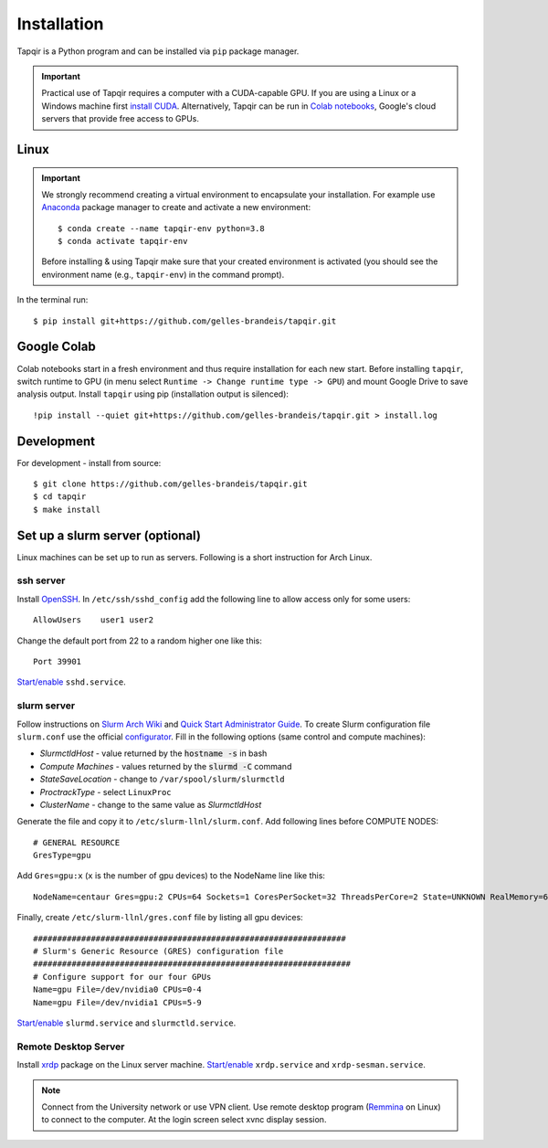 Installation
============


Tapqir is a Python program and can be installed via ``pip`` package manager.

.. important::

   Practical use of Tapqir requires a computer with a CUDA-capable GPU. If you are
   using a Linux or a Windows machine first `install CUDA`_. Alternatively, 
   Tapqir can be run in `Colab notebooks`_, Google's cloud servers that provide
   free access to GPUs.

Linux
-----

.. important::

   We strongly recommend creating a virtual environment to encapsulate your
   installation. For example use Anaconda_ package manager to create and activate
   a new environment::

        $ conda create --name tapqir-env python=3.8
        $ conda activate tapqir-env

   Before installing & using Tapqir make sure that your created environment
   is activated (you should see the environment name (e.g., ``tapqir-env``)
   in the command prompt).

.. _install CUDA: https://developer.nvidia.com/cuda-downloads
.. _Colab notebooks: https://colab.research.google.com/notebooks/intro.ipynb
.. _Anaconda: https://docs.anaconda.com/anaconda/install/

In the terminal run::

    $ pip install git+https://github.com/gelles-brandeis/tapqir.git

Google Colab
------------

Colab notebooks start in a fresh environment and thus require installation for each new
start. Before installing ``tapqir``, switch runtime to GPU (in menu select ``Runtime ->
Change runtime type -> GPU``) and mount Google Drive to save analysis output. Install
``tapqir`` using pip (installation output is silenced)::

    !pip install --quiet git+https://github.com/gelles-brandeis/tapqir.git > install.log

Development
-----------

For development - install from source::

    $ git clone https://github.com/gelles-brandeis/tapqir.git
    $ cd tapqir
    $ make install

Set up a slurm server (optional)
--------------------------------

Linux machines can be set up to run as servers. Following is a short instruction
for Arch Linux.

ssh server
~~~~~~~~~~

Install `OpenSSH <https://wiki.archlinux.org/index.php/OpenSSH#Installation>`_.
In ``/etc/ssh/sshd_config`` add the following line to allow access only for some users::

    AllowUsers    user1 user2

Change the default port from 22 to a random higher one like this::

    Port 39901

`Start/enable <https://wiki.archlinux.org/index.php/Systemd#Using_units>`_ ``sshd.service``.

slurm server
~~~~~~~~~~~~

Follow instructions on `Slurm Arch Wiki <https://wiki.archlinux.org/index.php/Slurm>`_ and `Quick Start Administrator Guide <https://slurm.schedmd.com/quickstart_admin.html>`_. To create Slurm configuration file ``slurm.conf`` use the official `configurator <https://slurm.schedmd.com/configurator.easy.html>`_. Fill in the following options (same control and compute machines):

* *SlurmctldHost* - value returned by the :code:`hostname -s` in bash
* *Compute Machines* - values returned by the :code:`slurmd -C` command
* *StateSaveLocation* - change to ``/var/spool/slurm/slurmctld``
* *ProctrackType* - select ``LinuxProc``
* *ClusterName* - change to the same value as *SlurmctldHost*

Generate the file and copy it to ``/etc/slurm-llnl/slurm.conf``. Add following lines before COMPUTE NODES::

    # GENERAL RESOURCE
    GresType=gpu

Add ``Gres=gpu:x`` (``x`` is the number of gpu devices) to the NodeName line like this::

    NodeName=centaur Gres=gpu:2 CPUs=64 Sockets=1 CoresPerSocket=32 ThreadsPerCore=2 State=UNKNOWN RealMemory=64332

Finally, create ``/etc/slurm-llnl/gres.conf`` file by listing all gpu devices::

    #################################################################
    # Slurm's Generic Resource (GRES) configuration file
    ##################################################################
    # Configure support for our four GPUs
    Name=gpu File=/dev/nvidia0 CPUs=0-4
    Name=gpu File=/dev/nvidia1 CPUs=5-9

`Start/enable <https://wiki.archlinux.org/index.php/Systemd#Using_units>`_ ``slurmd.service`` and ``slurmctld.service``.


Remote Desktop Server
~~~~~~~~~~~~~~~~~~~~~

Install `xrdp <https://wiki.archlinux.org/index.php/Xrdp>`_ package on the Linux server machine.
`Start/enable <https://wiki.archlinux.org/index.php/Systemd#Using_units>`_ ``xrdp.service`` and ``xrdp-sesman.service``.

.. note::

    Connect from the University network or use VPN client.
    Use remote desktop program (`Remmina <https://wiki.archlinux.org/index.php/Remmina>`_ on Linux) to connect to the computer.
    At the login screen select xvnc display session.
